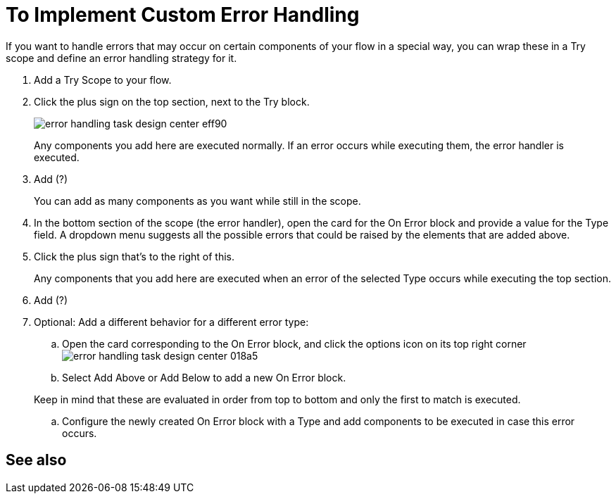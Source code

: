 = To Implement Custom Error Handling

If you want to handle errors that may occur on certain components of your flow in a special way, you can wrap these in a Try scope and define an error handling strategy for it.




. Add a Try Scope to your flow.

. Click the plus sign on the top section, next to the Try block.
+
image:error-handling-task-design-center-eff90.png[]
+
Any components you add here are executed normally. If an error occurs while executing them, the error handler is executed.

. Add      (?)

+
You can add as many components as you want while still in the scope.

. In the bottom section of the scope (the error handler), open the card for the On Error block and provide a value for the Type field. A dropdown menu suggests all the possible errors that could be raised by the elements that are added above.

. Click the plus sign that's to the right of this.
+
Any components that you add here are executed when an error of the selected Type occurs while executing the top section.

. Add  (?)

. Optional: Add a different behavior for a different error type:
.. Open the card corresponding to the On Error block, and click the options icon on its top right corner image:error-handling-task-design-center-018a5.png[]
.. Select Add Above or Add Below to add a new On Error block.

+
Keep in mind that these are evaluated in order from top to bottom and only the first to match is executed.
.. Configure the newly created On Error block with a Type and add components to be executed in case this error occurs.






== See also
